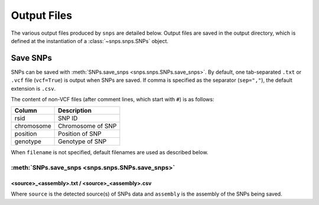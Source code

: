 Output Files
============
The various output files produced by ``snps`` are detailed below. Output files are saved in the
output directory, which is defined at the instantiation of a :class:`~snps.snps.SNPs` object.

Save SNPs
---------
SNPs can be saved with :meth:`SNPs.save_snps <snps.snps.SNPs.save_snps>`. By default, one
tab-separated ``.txt`` or ``.vcf`` file (``vcf=True``) is output when SNPs are saved. If comma
is specified as the separator (``sep=","``), the default extension is ``.csv``.

The content of non-VCF files (after comment lines, which start with ``#``) is as follows:

==========  ===========
Column      Description
==========  ===========
rsid        SNP ID
chromosome  Chromosome of SNP
position    Position of SNP
genotype    Genotype of SNP
==========  ===========

When ``filename`` is not specified, default filenames are used as described below.

:meth:`SNPs.save_snps <snps.snps.SNPs.save_snps>`
`````````````````````````````````````````````````

<source>_<assembly>.txt / <source>_<assembly>.csv
^^^^^^^^^^^^^^^^^^^^^^^^^^^^^^^^^^^^^^^^^^^^^^^^^
Where ``source`` is the detected source(s) of SNPs data and ``assembly`` is the assembly of the
SNPs being saved.
